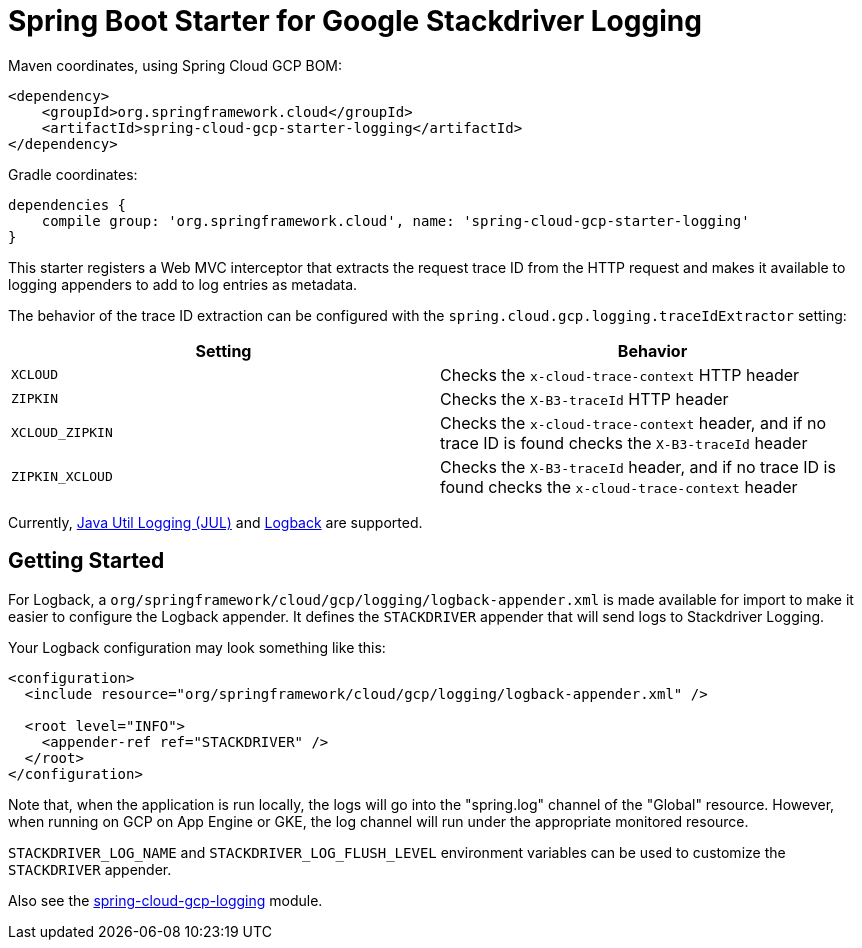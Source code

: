 = Spring Boot Starter for Google Stackdriver Logging

Maven coordinates, using Spring Cloud GCP BOM:

[source,xml]
----
<dependency>
    <groupId>org.springframework.cloud</groupId>
    <artifactId>spring-cloud-gcp-starter-logging</artifactId>
</dependency>
----

Gradle coordinates:

[source]
----
dependencies {
    compile group: 'org.springframework.cloud', name: 'spring-cloud-gcp-starter-logging'
}
----

This starter registers a Web MVC interceptor that extracts the request trace ID from the HTTP
request and makes it available to logging appenders to add to log entries as metadata.

The behavior of the trace ID extraction can be configured with the `spring.cloud.gcp.logging.traceIdExtractor`
setting:

[options="header",]
|=======================================================================
| Setting | Behavior
| `XCLOUD` | Checks the `x-cloud-trace-context` HTTP header
| `ZIPKIN` | Checks the `X-B3-traceId` HTTP header
| `XCLOUD_ZIPKIN` | Checks the `x-cloud-trace-context` header, and if no trace ID is found checks the `X-B3-traceId` header
| `ZIPKIN_XCLOUD` | Checks the `X-B3-traceId` header, and if no trace ID is found checks the `x-cloud-trace-context` header
|=======================================================================


Currently, https://github.com/GoogleCloudPlatform/google-cloud-java/tree/master/google-cloud-logging#add-a-stackdriver-logging-handler-to-a-logger[Java Util Logging (JUL)]
and https://github.com/GoogleCloudPlatform/google-cloud-java/tree/master/google-cloud-contrib/google-cloud-logging-logback[Logback] are supported.

== Getting Started

For Logback, a `org/springframework/cloud/gcp/logging/logback-appender.xml` is made available for import to make it
easier to configure the Logback appender.
It defines the `STACKDRIVER` appender that will send logs to Stackdriver Logging.

Your Logback configuration may look something like this:
[source, xml]
----
<configuration>
  <include resource="org/springframework/cloud/gcp/logging/logback-appender.xml" />

  <root level="INFO">
    <appender-ref ref="STACKDRIVER" />
  </root>
</configuration>
----

Note that, when the application is run locally, the logs will go into the "spring.log"
channel of the "Global" resource.
However, when running on GCP on App Engine or GKE, the log channel
will run under the appropriate monitored resource.

`STACKDRIVER_LOG_NAME` and `STACKDRIVER_LOG_FLUSH_LEVEL` environment variables can be used to customize
the `STACKDRIVER` appender.

Also see the link:../../spring-cloud-gcp-logging[spring-cloud-gcp-logging] module.
